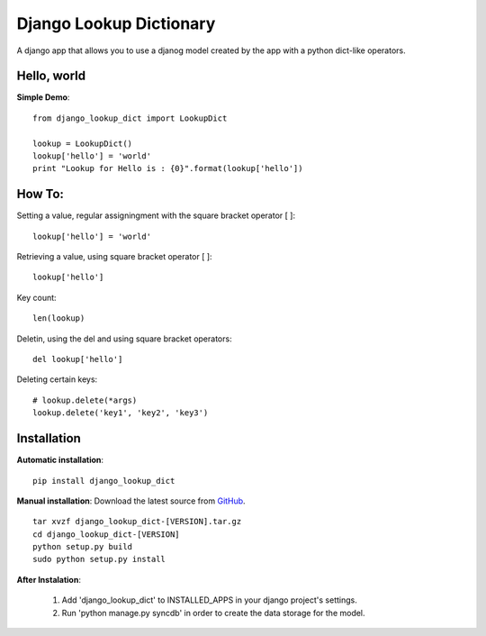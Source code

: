Django Lookup Dictionary
========================

A django app that allows you to use a djanog model created by the app with a python dict-like operators.


Hello, world
------------

**Simple Demo**::

	from django_lookup_dict import LookupDict

	lookup = LookupDict()
	lookup['hello'] = 'world'
	print "Lookup for Hello is : {0}".format(lookup['hello'])


How To:
------------

Setting a value, regular assigningment with the square bracket operator [ ]::

	lookup['hello'] = 'world'

Retrieving a value, using square bracket operator [ ]::

	lookup['hello']

Key count::

	len(lookup)

Deletin, using the del and using square bracket operators::

	del lookup['hello']

Deleting certain keys::

	# lookup.delete(*args)
	lookup.delete('key1', 'key2', 'key3')

Installation
------------

**Automatic installation**::

	pip install django_lookup_dict

**Manual installation**: Download the latest source from `GitHub 
<https://github.com/hendawy/django_lookup_dict/releases>`_.

.. parsed-literal::

	tar xvzf django_lookup_dict-[VERSION].tar.gz
	cd django_lookup_dict-[VERSION]
	python setup.py build
	sudo python setup.py install

**After Instalation**:

	#.	Add 'django_lookup_dict' to INSTALLED_APPS in your django project's settings.
	#.	Run 'python manage.py syncdb' in order to create the data storage for the model.
